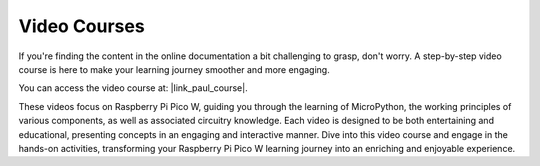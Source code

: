 Video Courses
========================

If you're finding the content in the online documentation a bit challenging to grasp, don't worry. 
A step-by-step video course is here to make your learning journey smoother and more engaging.

.. image:: img/video_course.png

You can access the video course at: |link_paul_course|.

These videos focus on Raspberry Pi Pico W, guiding you through the learning of MicroPython, the working principles of various components,
as well as associated circuitry knowledge. Each video is designed to be both entertaining and educational, presenting concepts 
in an engaging and interactive manner. Dive into this video course and engage in the hands-on activities, 
transforming your Raspberry Pi Pico W learning journey into an enriching and enjoyable experience.
